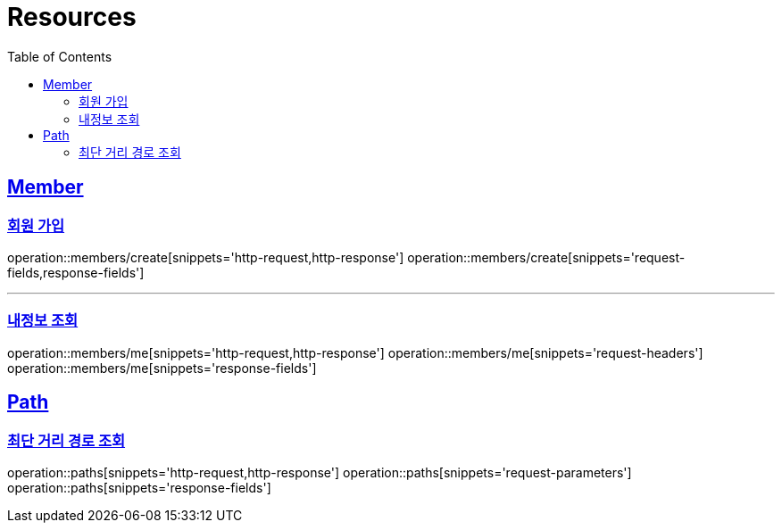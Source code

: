 ifndef::snippets[]
:snippets: ../../../build/generated-snippets
endif::[]
:doctype: book
:icons: font
:source-highlighter: highlightjs
:toc: left
:toclevels: 2
:sectlinks:
:operation-http-request-title: Example Request
:operation-http-response-title: Example Response

[[resources]]
= Resources

[[resources-members]]
== Member

[[resources-users-create]]
=== 회원 가입

operation::members/create[snippets='http-request,http-response']
operation::members/create[snippets='request-fields,response-fields']

---

[[resources-users-me]]
=== 내정보 조회

operation::members/me[snippets='http-request,http-response']
operation::members/me[snippets='request-headers']
operation::members/me[snippets='response-fields']

[[resources-paths]]
== Path

[[resources-paths-shortest-distance-Path]]
=== 최단 거리 경로 조회

operation::paths[snippets='http-request,http-response']
operation::paths[snippets='request-parameters']
operation::paths[snippets='response-fields']
